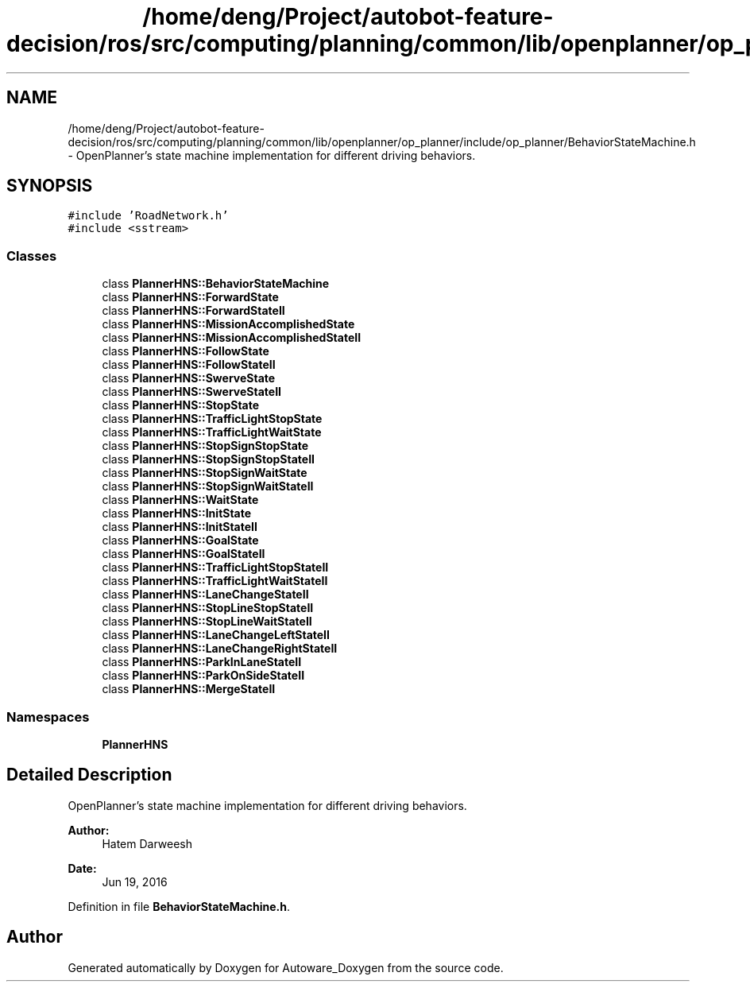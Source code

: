.TH "/home/deng/Project/autobot-feature-decision/ros/src/computing/planning/common/lib/openplanner/op_planner/include/op_planner/BehaviorStateMachine.h" 3 "Fri May 22 2020" "Autoware_Doxygen" \" -*- nroff -*-
.ad l
.nh
.SH NAME
/home/deng/Project/autobot-feature-decision/ros/src/computing/planning/common/lib/openplanner/op_planner/include/op_planner/BehaviorStateMachine.h \- OpenPlanner's state machine implementation for different driving behaviors\&.  

.SH SYNOPSIS
.br
.PP
\fC#include 'RoadNetwork\&.h'\fP
.br
\fC#include <sstream>\fP
.br

.SS "Classes"

.in +1c
.ti -1c
.RI "class \fBPlannerHNS::BehaviorStateMachine\fP"
.br
.ti -1c
.RI "class \fBPlannerHNS::ForwardState\fP"
.br
.ti -1c
.RI "class \fBPlannerHNS::ForwardStateII\fP"
.br
.ti -1c
.RI "class \fBPlannerHNS::MissionAccomplishedState\fP"
.br
.ti -1c
.RI "class \fBPlannerHNS::MissionAccomplishedStateII\fP"
.br
.ti -1c
.RI "class \fBPlannerHNS::FollowState\fP"
.br
.ti -1c
.RI "class \fBPlannerHNS::FollowStateII\fP"
.br
.ti -1c
.RI "class \fBPlannerHNS::SwerveState\fP"
.br
.ti -1c
.RI "class \fBPlannerHNS::SwerveStateII\fP"
.br
.ti -1c
.RI "class \fBPlannerHNS::StopState\fP"
.br
.ti -1c
.RI "class \fBPlannerHNS::TrafficLightStopState\fP"
.br
.ti -1c
.RI "class \fBPlannerHNS::TrafficLightWaitState\fP"
.br
.ti -1c
.RI "class \fBPlannerHNS::StopSignStopState\fP"
.br
.ti -1c
.RI "class \fBPlannerHNS::StopSignStopStateII\fP"
.br
.ti -1c
.RI "class \fBPlannerHNS::StopSignWaitState\fP"
.br
.ti -1c
.RI "class \fBPlannerHNS::StopSignWaitStateII\fP"
.br
.ti -1c
.RI "class \fBPlannerHNS::WaitState\fP"
.br
.ti -1c
.RI "class \fBPlannerHNS::InitState\fP"
.br
.ti -1c
.RI "class \fBPlannerHNS::InitStateII\fP"
.br
.ti -1c
.RI "class \fBPlannerHNS::GoalState\fP"
.br
.ti -1c
.RI "class \fBPlannerHNS::GoalStateII\fP"
.br
.ti -1c
.RI "class \fBPlannerHNS::TrafficLightStopStateII\fP"
.br
.ti -1c
.RI "class \fBPlannerHNS::TrafficLightWaitStateII\fP"
.br
.ti -1c
.RI "class \fBPlannerHNS::LaneChangeStateII\fP"
.br
.ti -1c
.RI "class \fBPlannerHNS::StopLineStopStateII\fP"
.br
.ti -1c
.RI "class \fBPlannerHNS::StopLineWaitStateII\fP"
.br
.ti -1c
.RI "class \fBPlannerHNS::LaneChangeLeftStateII\fP"
.br
.ti -1c
.RI "class \fBPlannerHNS::LaneChangeRightStateII\fP"
.br
.ti -1c
.RI "class \fBPlannerHNS::ParkInLaneStateII\fP"
.br
.ti -1c
.RI "class \fBPlannerHNS::ParkOnSideStateII\fP"
.br
.ti -1c
.RI "class \fBPlannerHNS::MergeStateII\fP"
.br
.in -1c
.SS "Namespaces"

.in +1c
.ti -1c
.RI " \fBPlannerHNS\fP"
.br
.in -1c
.SH "Detailed Description"
.PP 
OpenPlanner's state machine implementation for different driving behaviors\&. 


.PP
\fBAuthor:\fP
.RS 4
Hatem Darweesh 
.RE
.PP
\fBDate:\fP
.RS 4
Jun 19, 2016 
.RE
.PP

.PP
Definition in file \fBBehaviorStateMachine\&.h\fP\&.
.SH "Author"
.PP 
Generated automatically by Doxygen for Autoware_Doxygen from the source code\&.
